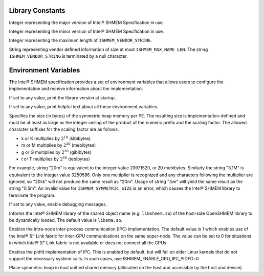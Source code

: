 .. _library_constants:

=================
Library Constants
=================

.. .. c:macro:: ISHMEM_THREAD_SINGLE
..
.. The thread support level which specifies that the program must not be multithreaded.
..
.. .. c:macro:: ISHMEM_THREAD_FUNNELED
..
.. The thread support level which specifies that the program may be multithreaded
.. but must ensure that only the main thread invokes the ``ishmem`` interfaces.
..
.. .. c:macro:: ISHMEM_THREAD_SERIALIZED
..
.. The thread support level which specifies that the program may be multithreaded
.. but must ensure that the ``ishmem`` interfaces are not invoked concurrently
.. by multiple threads.
..
.. .. c:macro:: ISHMEM_THREAD_MULTIPLE
..
.. The thread support level which specifies that the program may be multithreaded
.. and any thread may invoke the ``ishmem`` interfaces.

.. c:macro:: ISHMEM_MAJOR_VERSION

Integer representing the major version of Intel® SHMEM Specification
in use.

.. c:macro:: ISHMEM_MINOR_VERSION

Integer representing the minor version of Intel® SHMEM Specification
in use.

.. c:macro:: ISHMEM_MAX_NAME_LEN

Integer representing the maximum length of ``ISHMEM_VENDOR_STRING``.

.. c:macro:: ISHMEM_VENDOR_STRING

String representing vendor defined information of size at  most
``ISHMEM_MAX_NAME_LEN``. The string ``ISHMEM_VENDOR_STRING`` is terminated by a
null character.

.. .. c:macro:: ISHMEM_CMP_EQ
..
.. An integer constant expression corresponding to the “equal to” comparison
.. operation.
.. See Section :ref:`Point-to-Point Synchronization<point_to_point>` for more
.. detail about its use.
..
.. .. c:macro:: ISHMEM_CMP_NE
..
.. An integer constant expression corresponding to the “not equal to” comparison
.. operation.
.. See Section :ref:`Point-to-Point Synchronization<point_to_point>` for more
.. detail about its use.
..
.. .. c:macro:: ISHMEM_CMP_LT
..
.. An integer constant expression corresponding to the “less than” comparison
.. operation.
.. See Section :ref:`Point-to-Point Synchronization<point_to_point>` for more
.. detail about its use.
..
.. .. c:macro:: ISHMEM_CMP_LE
..
.. An integer constant expression corresponding to the “less than or equal to”
.. comparison operation.
.. See Section :ref:`Point-to-Point Synchronization<point_to_point>` for more
.. detail about its use.
..
.. .. c:macro:: ISHMEM_CMP_GT
..
.. An integer constant expression corresponding to the “greater than” comparison
.. operation.
.. See Section :ref:`Point-to-Point Synchronization<point_to_point>` for more
.. detail about its use.
..
.. .. c:macro:: ISHMEM_CMP_GE
..
.. An integer constant expression corresponding to the “greater than or equal to”
.. comparison operation.
.. See Section :ref:`Point-to-Point Synchronization<point_to_point>` for more
.. detail about its use.

.. ISHMEM_TEAM_NUM_CONTEXTS
.. ISHMEM_TEAM_INVALID
.. ISHMEM_CTX_INVALID
.. ISHMEM_CTX_SERIALIZED
.. ISHMEM_CTX_PRIVATE
.. ISHMEM_CTX_NOSTORE
.. ISHMEM_SIGNAL_SET
.. ISHMEM_SIGNAL_ADD
.. ISHMEM_MALLOC_ATOMICS_REMOTE
.. ISHMEM_MALLOC_SIGNAL_REMOTE


.. ===============
.. Library Handles
.. ===============
..
.. .. c:macro:: ISHMEM_TEAM_WORLD
..
.. .. c:macro:: ISHMEM_TEAM_SHARED
..
.. .. c:macro:: ISHMEM_CTX_DEFAULT

.. _env_vars:

=====================
Environment Variables
=====================

The Intel® SHMEM specification provides a set of environment
variables that allows users to configure the implementation and receive
information about the implementation.

.. c:macro:: ISHMEM_VERSION

If set to any value, print the library version at startup.

.. c:macro:: ISHMEM_INFO

If set to any value, print helpful text about all these environment variables.

.. c:macro:: ISHMEM_SYMMETRIC_SIZE

Specifies the size (in bytes) of the symmetric heap memory per PE.
The resulting size is implementation-defined and must be at least as large as
the integer ceiling of the product of the numeric prefix and the scaling
factor.
The allowed character suffixes for the scaling factor are as follows:

* k or K multiplies by :math:`2^{10}` (kibibytes)

* m or M multiplies by :math:`2^{20}` (mebibytes)

* g or G multiplies by :math:`2^{30}` (gibibytes)

* t or T multiplies by :math:`2^{40}` (tebibytes)

For example, string "20m" is equivalent to the integer value 20971520, or 20
mebibytes.
Similarly the string "3.1M" is equivalent to the integer value 3250586.
Only one multiplier is recognized and any characters following the multiplier
are ignored, so "20kk" will not produce the same result as "20m".
Usage of string ".5m" will yield the same result as the string "0.5m".
An invalid value for ``ISHMEM_SYMMETRIC_SIZE`` is an error, which causes the
Intel® SHMEM library to terminate the program.

.. c:macro:: ISHMEM_DEBUG

If set to any value, enable debugging messages.

.. c:macro:: ISHMEM_SHMEM_LIB_NAME

Informs the Intel® SHMEM library of the shared object name (e.g.
``libshmem.so``) of the host-side OpenSHMEM library to be dynamically loaded.
The default value is ``libsma.so``.

.. c:macro:: ISHMEM_ENABLE_GPU_IPC

Enables the intra-node inter-process communication (IPC) implementation.
The default value is 1 which enables use of the Intel® :math:`\text{X}^e` Link
fabric for inter-GPU communications on the same super-node.
The value can be set to 0 for situations in which Intel® :math:`\text{X}^e`
Link fabric is not available or does not connect all the GPUs.

.. c:macro:: ISHMEM_ENABLE_GPU_IPC_PIDFD

Enables the pidfd implementation of IPC.
This is enabled by default, but will fail on older Linux kernels that do not
support the necessary systiem calls.
In such cases, use ISHMEM_ENABLE_GPU_IPC_PIDFD=0

.. c:macro:: ISHMEM_ENABLE_ACCESSIBLE_HOST_HEAP

Place symmetric heap in `host` unified shared memory (allocated on the host and
accessible by the host and device).
